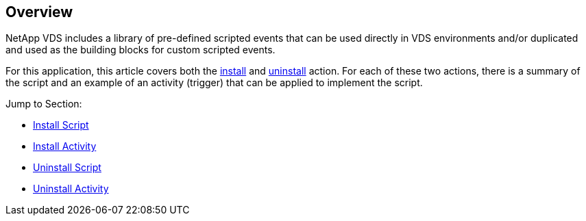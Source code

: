 ////

Comments Sections:
Used in:
all script library _include articles in VDS


////
[.lead]
== Overview
NetApp VDS includes a library of pre-defined scripted events that can be used directly in VDS environments and/or duplicated and used as the building blocks for custom scripted events.

For this application, this article covers both the link:#install-script[install] and link:#uninstall-script[uninstall] action. For each of these two actions, there is a summary of the script and an example of an activity (trigger) that can be applied to implement the script.

.Jump to Section:

* link:#suggested-add-script-settings-for-install[Install Script]
* link:#suggested-add-activity-settings-for-install[Install Activity]
* link:#suggested-add-script-settings-for-uninstall[Uninstall Script]
* link:#suggested-add-activity-settings-for-uninstall[Uninstall Activity]
